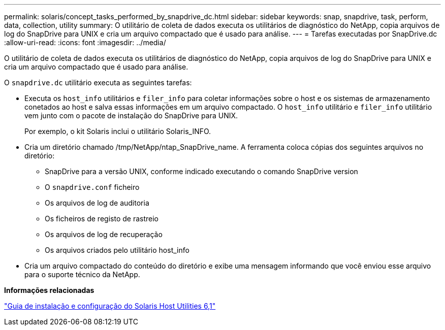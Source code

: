 ---
permalink: solaris/concept_tasks_performed_by_snapdrive_dc.html 
sidebar: sidebar 
keywords: snap, snapdrive, task, perform, data, collection, utility 
summary: O utilitário de coleta de dados executa os utilitários de diagnóstico do NetApp, copia arquivos de log do SnapDrive para UNIX e cria um arquivo compactado que é usado para análise. 
---
= Tarefas executadas por SnapDrive.dc
:allow-uri-read: 
:icons: font
:imagesdir: ../media/


[role="lead"]
O utilitário de coleta de dados executa os utilitários de diagnóstico do NetApp, copia arquivos de log do SnapDrive para UNIX e cria um arquivo compactado que é usado para análise.

O `snapdrive.dc` utilitário executa as seguintes tarefas:

* Executa os `host_info` utilitários e `filer_info` para coletar informações sobre o host e os sistemas de armazenamento conetados ao host e salva essas informações em um arquivo compactado. O `host_info` utilitário e `filer_info` utilitário vem junto com o pacote de instalação do SnapDrive para UNIX.
+
Por exemplo, o kit Solaris inclui o utilitário Solaris_INFO.

* Cria um diretório chamado /tmp/NetApp/ntap_SnapDrive_name. A ferramenta coloca cópias dos seguintes arquivos no diretório:
+
** SnapDrive para a versão UNIX, conforme indicado executando o comando SnapDrive version
** O `snapdrive.conf` ficheiro
** Os arquivos de log de auditoria
** Os ficheiros de registo de rastreio
** Os arquivos de log de recuperação
** Os arquivos criados pelo utilitário host_info


* Cria um arquivo compactado do conteúdo do diretório e exibe uma mensagem informando que você enviou esse arquivo para o suporte técnico da NetApp.


*Informações relacionadas*

https://library.netapp.com/ecm/ecm_download_file/ECMP1148981["Guia de instalação e configuração do Solaris Host Utilities 6,1"]
